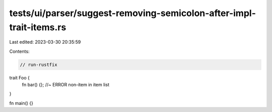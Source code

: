 tests/ui/parser/suggest-removing-semicolon-after-impl-trait-items.rs
====================================================================

Last edited: 2023-03-30 20:35:59

Contents:

.. code-block:: rs

    // run-rustfix

trait Foo {
    fn bar() {}; //~ ERROR non-item in item list
}

fn main() {}


